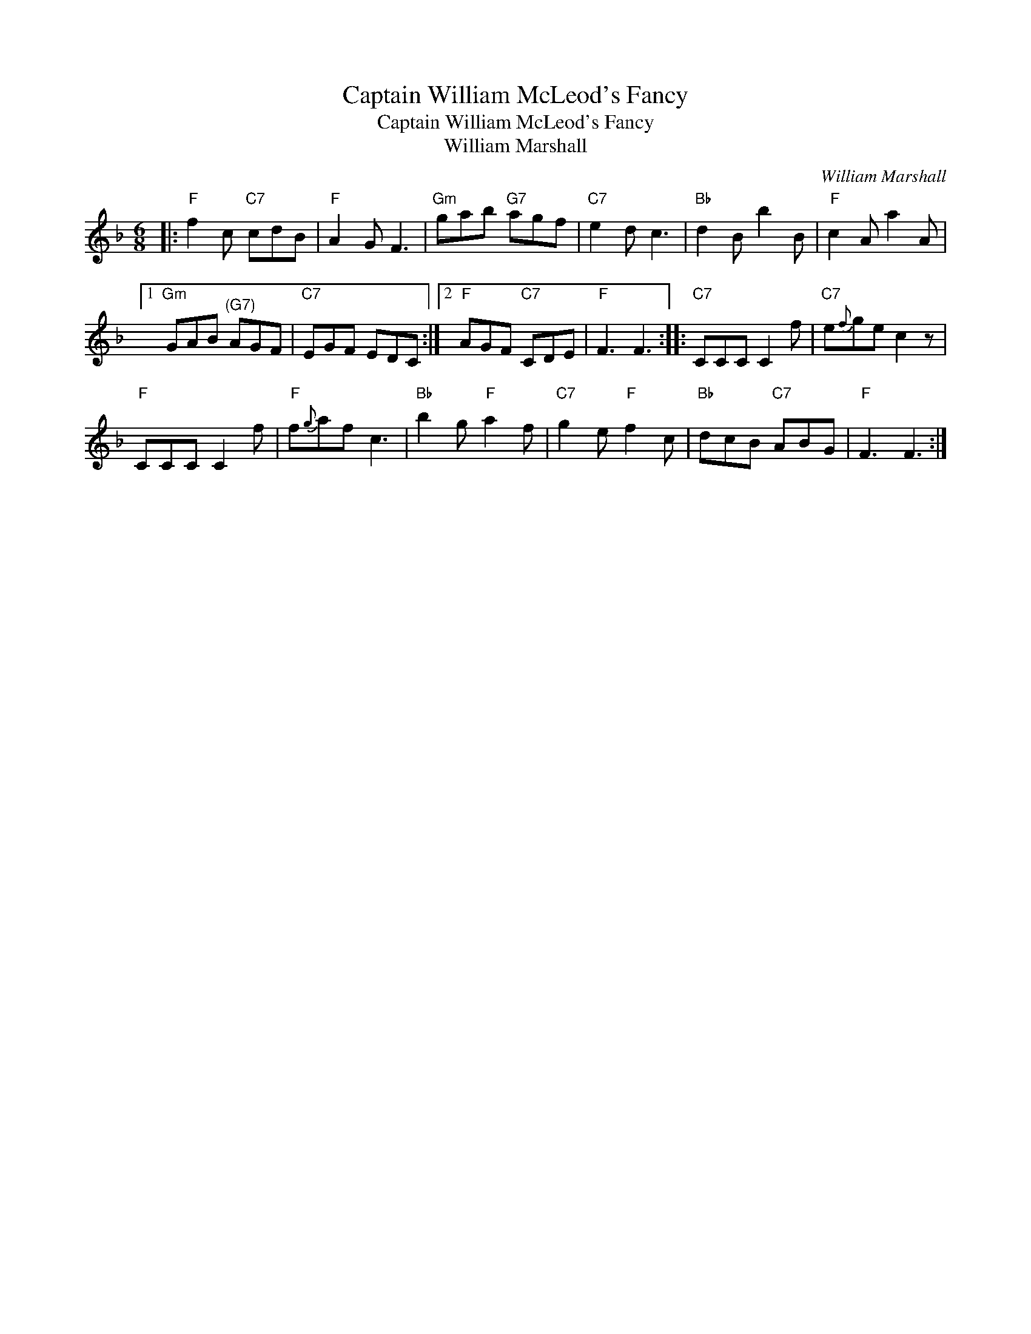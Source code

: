 X:1
T:Captain William McLeod's Fancy
T:Captain William McLeod's Fancy
T:William Marshall
C:William Marshall
L:1/8
M:6/8
K:F
V:1 treble 
V:1
|:"F" f2 c"C7" cdB |"F" A2 G F3 |"Gm" gab"G7" agf |"C7" e2 d c3 |"Bb" d2 B b2 B |"F" c2 A a2 A |1 %6
"Gm" GAB"^(G7)" AGF |"C7" EGF EDC :|2"F" AGF"C7" CDE |"F" F3 F3 ::"C7" CCC C2 f |"C7" e{f}ge c2 z | %12
"F" CCC C2 f |"F" f{g}af c3 |"Bb" b2 g"F" a2 f |"C7" g2 e"F" f2 c |"Bb" dcB"C7" ABG |"F" F3 F3 :| %18

